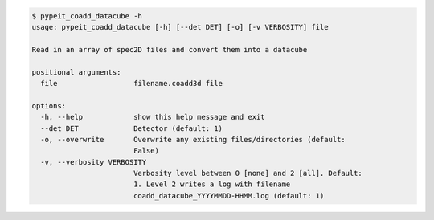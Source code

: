 .. code-block:: console

    $ pypeit_coadd_datacube -h
    usage: pypeit_coadd_datacube [-h] [--det DET] [-o] [-v VERBOSITY] file
    
    Read in an array of spec2D files and convert them into a datacube
    
    positional arguments:
      file                  filename.coadd3d file
    
    options:
      -h, --help            show this help message and exit
      --det DET             Detector (default: 1)
      -o, --overwrite       Overwrite any existing files/directories (default:
                            False)
      -v, --verbosity VERBOSITY
                            Verbosity level between 0 [none] and 2 [all]. Default:
                            1. Level 2 writes a log with filename
                            coadd_datacube_YYYYMMDD-HHMM.log (default: 1)
    
